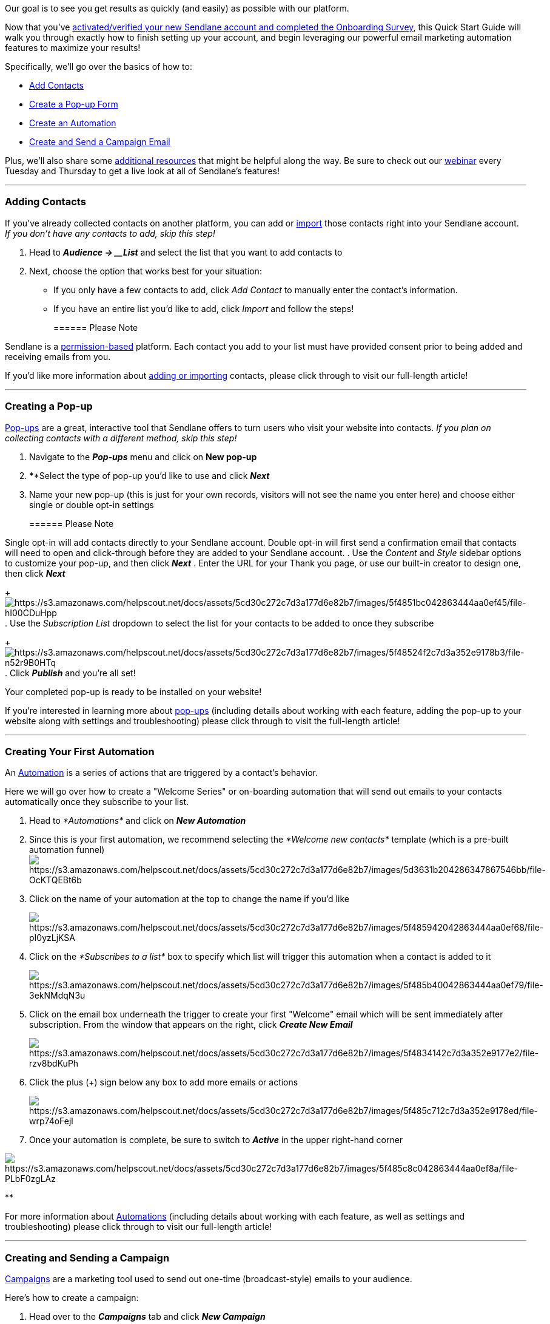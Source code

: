 Our goal is to see you get results as quickly (and easily) as possible
with our platform.

Now that you've
https://help.sendlane.com/article/208-welcome-to-sendlane[activated/verified
your new Sendlane account and completed the Onboarding Survey], this
Quick Start Guide will walk you through exactly how to finish setting up
your account, and begin leveraging our powerful email marketing
automation features to maximize your results!

Specifically, we'll go over the basics of how to:

* link:#import[Add]link:#import[ Contacts]
* link:#popup[Create a Pop-up Form]
* link:#automation[Create an Automation]
* link:#campaign[Create and Send a Campaign Email]

Plus, we'll also share some link:#additional[additional resources] that
might be helpful along the way. Be sure to check out our
https://sendlane.net/webinar[webinar] every Tuesday and Thursday to get
a live look at all of Sendlane's features!

'''''

[[import]]
=== Adding Contacts

If you've already collected contacts on another platform, you can add or
https://help.sendlane.com/article/128-how-do-i-add-contacts-to-my-account[import]
those contacts right into your Sendlane account. _If you don't have any
contacts to add, skip this step!_

. Head to *_Audience → __List_* and select the list that you want to add
contacts to
. Next, choose the option that works best for your situation: 
* If you only have a few contacts to add, click _Add Contact_ to
manually enter the contact's information. 
* If you have an entire list you'd like to add, click _Import_ and
follow the steps!
+
====== Please Note

Sendlane is a
https://help.sendlane.com/article/402-what-is-permission-based-marketing[permission-based]
platform. Each contact you add to your list must have provided consent
prior to being added and receiving emails from you.

If you'd like more information about
https://help.sendlane.com/article/128-how-do-i-add-contacts-to-my-account[adding
or importing] contacts, please click through to visit our full-length
article! 

'''''

[[popup]]
=== Creating a Pop-up

https://help.sendlane.com/article/308-pop-ups[Pop-ups] are a great,
interactive tool that Sendlane offers to turn users who visit your
website into contacts. _If you plan on collecting contacts with a
different method, skip this step!_

. Navigate to the *_Pop-ups_* menu and click on *New pop-up*
. ****Select the type of pop-up you'd like to use and click *_Next_*
. Name your new pop-up (this is just for your own records, visitors
will not see the name you enter here) and choose either single or double
opt-in settings
+
====== Please Note

Single opt-in will add contacts directly to your Sendlane account.
Double opt-in will first send a confirmation email that contacts will
need to open and click-through before they are added to your Sendlane
account.
. Use the _Content_ and _Style_ sidebar options to customize your
pop-up, and then click *_Next_*
. Enter the URL for your Thank you page, or use our built-in creator to
design one, then click *_Next_*
+
image:https://s3.amazonaws.com/helpscout.net/docs/assets/5cd30c272c7d3a177d6e82b7/images/5f4851bc042863444aa0ef45/file-hI00CDuHpp.png[https://s3.amazonaws.com/helpscout.net/docs/assets/5cd30c272c7d3a177d6e82b7/images/5f4851bc042863444aa0ef45/file-hI00CDuHpp]
. Use the _Subscription List_ dropdown to select the list for your
contacts to be added to once they subscribe
+
image:https://s3.amazonaws.com/helpscout.net/docs/assets/5cd30c272c7d3a177d6e82b7/images/5f48524f2c7d3a352e9178b3/file-n52r9B0HTq.png[https://s3.amazonaws.com/helpscout.net/docs/assets/5cd30c272c7d3a177d6e82b7/images/5f48524f2c7d3a352e9178b3/file-n52r9B0HTq]
. Click *_Publish_* and you're all set!

Your completed pop-up is ready to be installed on your website!

If you're interested in learning more about
https://help.sendlane.com/article/308-pop-ups[pop-ups] (including
details about working with each feature, adding the pop-up to your
website along with settings and troubleshooting) please click through to
visit the full-length article! 

'''''

[[automation]]
=== Creating Your First Automation

An https://help.sendlane.com/article/73-automations[Automation] is a
series of actions that are triggered by a contact's behavior.

Here we will go over how to create a "Welcome Series" or on-boarding
automation that will send out emails to your contacts automatically once
they subscribe to your list.

. Head to __*Automations* __and click on *_New Automation_*
. Since this is your first automation, we recommend selecting
the __*Welcome new contacts* __template (which is a pre-built automation
funnel)image:https://s3.amazonaws.com/helpscout.net/docs/assets/5cd30c272c7d3a177d6e82b7/images/5d3631b204286347867546bb/file-OcKTQEBt6b.png[https://s3.amazonaws.com/helpscout.net/docs/assets/5cd30c272c7d3a177d6e82b7/images/5d3631b204286347867546bb/file-OcKTQEBt6b]
. Click on the name of your automation at the top to change the name if
you'd like 
+
image:https://s3.amazonaws.com/helpscout.net/docs/assets/5cd30c272c7d3a177d6e82b7/images/5f485942042863444aa0ef68/file-pI0yzLjKSA.png[https://s3.amazonaws.com/helpscout.net/docs/assets/5cd30c272c7d3a177d6e82b7/images/5f485942042863444aa0ef68/file-pI0yzLjKSA]
. Click on the __*Subscribes to a list* __box to specify which list will
trigger this automation when a contact is added to it
+
image:https://s3.amazonaws.com/helpscout.net/docs/assets/5cd30c272c7d3a177d6e82b7/images/5f485b40042863444aa0ef79/file-3ekNMdqN3u.png[https://s3.amazonaws.com/helpscout.net/docs/assets/5cd30c272c7d3a177d6e82b7/images/5f485b40042863444aa0ef79/file-3ekNMdqN3u]
. Click on the email box underneath the trigger to create your first
"Welcome" email which will be sent immediately after subscription. From
the window that appears on the right, click *_Create New Email_*
+
image:https://s3.amazonaws.com/helpscout.net/docs/assets/5cd30c272c7d3a177d6e82b7/images/5f4834142c7d3a352e9177e2/file-rzv8bdKuPh.png[https://s3.amazonaws.com/helpscout.net/docs/assets/5cd30c272c7d3a177d6e82b7/images/5f4834142c7d3a352e9177e2/file-rzv8bdKuPh]
. Click the plus (+) sign below any box to add more emails or actions 
+
image:https://s3.amazonaws.com/helpscout.net/docs/assets/5cd30c272c7d3a177d6e82b7/images/5f485c712c7d3a352e9178ed/file-wrp74oFejl.png[https://s3.amazonaws.com/helpscout.net/docs/assets/5cd30c272c7d3a177d6e82b7/images/5f485c712c7d3a352e9178ed/file-wrp74oFejl]
. Once your automation is complete, be sure to switch to *_Active_* in
the upper right-hand corner

image:https://s3.amazonaws.com/helpscout.net/docs/assets/5cd30c272c7d3a177d6e82b7/images/5f485c8c042863444aa0ef8a/file-PLbF0zgLAz.png[https://s3.amazonaws.com/helpscout.net/docs/assets/5cd30c272c7d3a177d6e82b7/images/5f485c8c042863444aa0ef8a/file-PLbF0zgLAz]

**

For more information about
https://help.sendlane.com/article/73-automations[Automations] (including
details about working with each feature, as well as settings and
troubleshooting) please click through to visit our full-length article!

'''''

[[campaign]]
=== Creating and Sending a Campaign

https://help.sendlane.com/article/153-campaigns[Campaigns] are a
marketing tool used to send out one-time (broadcast-style) emails to
your audience.

Here's how to create a campaign: 

. Head over to the *_Campaigns_* tab and click *_New Campaign_*
. Enter your Campaign Settings
+
image:https://s3.amazonaws.com/helpscout.net/docs/assets/5cd30c272c7d3a177d6e82b7/images/5f4992032c7d3a352e9186c1/file-xDCHgagnLh.png[https://s3.amazonaws.com/helpscout.net/docs/assets/5cd30c272c7d3a177d6e82b7/images/5f4992032c7d3a352e9186c1/file-xDCHgagnLh]
. On the *_Audience_* page, choose who you'd like to send this
message _to_, using the drag and drop selector to include or
exclude lists/segments or tags. Also, select who you'd like to
send _from_ by choosing (or creating) a __Sender Profile __from the
dropdown menu
+
image:https://s3.amazonaws.com/helpscout.net/docs/assets/5cd30c272c7d3a177d6e82b7/images/5f499786042863444aa0fce5/file-t3UBYvhxD5.png[https://s3.amazonaws.com/helpscout.net/docs/assets/5cd30c272c7d3a177d6e82b7/images/5f499786042863444aa0fce5/file-t3UBYvhxD5]
. On the *_Content_* page, enter the Subject Line and Preheader Text of
your message, then click *_Create Email_*
+
image:https://s3.amazonaws.com/helpscout.net/docs/assets/5cd30c272c7d3a177d6e82b7/images/5f49992e042863444aa0fcee/file-EFu9iUuRtT.png[https://s3.amazonaws.com/helpscout.net/docs/assets/5cd30c272c7d3a177d6e82b7/images/5f49992e042863444aa0fcee/file-EFu9iUuRtT]
. Next, choose from Sendlane's pre-designed templates, create your own
custom template or start from scratch to build and design your campaign 
. Click *_Save and Continue_* once you've finished building out your
campaign
. Click *_Schedule_* and choose whether to save the campaign as a draft
to send later, send the campaign immediately, or schedule to send at a
later date or time
+
image:https://s3.amazonaws.com/helpscout.net/docs/assets/5cd30c272c7d3a177d6e82b7/images/5f49999d2c7d3a352e9186e9/file-xrKBpYSQsp.png[https://s3.amazonaws.com/helpscout.net/docs/assets/5cd30c272c7d3a177d6e82b7/images/5f49999d2c7d3a352e9186e9/file-xrKBpYSQsp]

If you're interested in learning more about
https://help.sendlane.com/article/153-campaigns[campaigns] (including
scheduling and rescheduling, viewing previously sent campaigns,
deleting, and duplicating campaigns along with information about
statuses and troubleshooting) please click through to visit the
full-length article! 

'''''

[[additional]]
=== Additional Sendlane Resources

* Sendlane's searchable https://help.sendlane.com/[Knowledge Base]
* Sendlane https://www.sendlane.com/blog[blog]
* the
link:++https://www.youtube.com/channel/UCCNc--p7AN9ULMwOwP2AcZQ++[Sendlane
Training Youtube Channel ]
* Sendlane's
https://partners.sendlane.com/integrations/#directoryApp[Integration
Marketplace]
* https://www.sendlane.com/blog-posts/email-marketing-dos-donts[Email
Marketing Do's and Don'ts]
* https://www.sendlane.com/blog-posts/automation-101[Automation 101: How
to Create a Basic Email Sales Funnel]
* https://www.sendlane.com/blog-posts/set-achieve-email-marketing-goals-2[3
Easy Ways to Set and Achieve Your Email Marketing Goals]

Last, but not least, if you hit any roadblocks you can always get in
touch with our team of email marketing automation experts
mailto:mailto:support@sendlane.com[right here]!

'''''

=== TL;DR

Adding Contacts → Create a Pop-Up → Create an Automation → Create and
Send a Campaign Email

